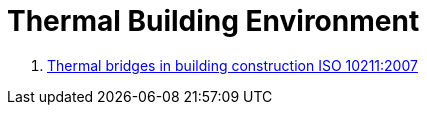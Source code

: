 Thermal Building Environment
============================

. link:Thermal-Bridge-EN-ISO-10211/README.adoc[Thermal bridges in building construction ISO 10211:2007]
